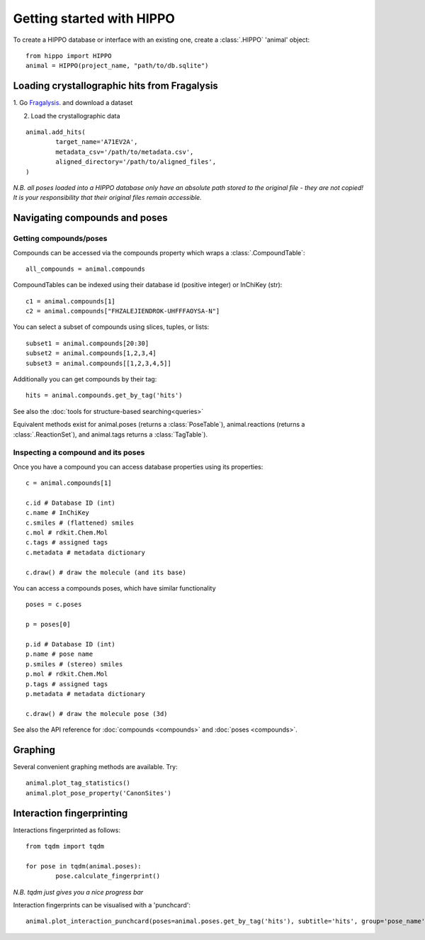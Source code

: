 
==========================
Getting started with HIPPO
==========================

To create a HIPPO database or interface with an existing one, create a :class:`.HIPPO` 'animal' object:

::

	from hippo import HIPPO
	animal = HIPPO(project_name, "path/to/db.sqlite")


Loading crystallographic hits from Fragalysis
=============================================

1. Go `Fragalysis
<https://fragalysis.diamond.ac.uk>`_. and download a dataset 

2. Load the crystallographic data

::

	animal.add_hits(
		target_name='A71EV2A',
		metadata_csv='/path/to/metadata.csv',
		aligned_directory='/path/to/aligned_files',
	)

*N.B. all poses loaded into a HIPPO database only have an absolute path stored to the original file - they are not copied! It is your responsibility that their original files remain accessible.*


Navigating compounds and poses
==============================

Getting compounds/poses
-----------------------

Compounds can be accessed via the compounds property which wraps a :class:`.CompoundTable`:

::

	all_compounds = animal.compounds

CompoundTables can be indexed using their database id (positive integer) or InChiKey (str):

::

	c1 = animal.compounds[1]
	c2 = animal.compounds["FHZALEJIENDROK-UHFFFAOYSA-N"]

You can select a subset of compounds using slices, tuples, or lists:

::

	subset1 = animal.compounds[20:30]
	subset2 = animal.compounds[1,2,3,4]
	subset3 = animal.compounds[[1,2,3,4,5]]

Additionally you can get compounds by their tag:

::
	
	hits = animal.compounds.get_by_tag('hits')

See also the :doc:`tools for structure-based searching<queries>`

Equivalent methods exist for animal.poses (returns a :class:`PoseTable`), animal.reactions (returns a :class:`.ReactionSet`), and animal.tags returns a :class:`TagTable`).

Inspecting a compound and its poses
-----------------------------------

Once you have a compound you can access database properties using its properties:

::

	c = animal.compounds[1]

	c.id # Database ID (int)
	c.name # InChiKey
	c.smiles # (flattened) smiles
	c.mol # rdkit.Chem.Mol
	c.tags # assigned tags
	c.metadata # metadata dictionary
	
	c.draw() # draw the molecule (and its base)

You can access a compounds poses, which have similar functionality

::

	poses = c.poses

	p = poses[0]

	p.id # Database ID (int)
	p.name # pose name
	p.smiles # (stereo) smiles
	p.mol # rdkit.Chem.Mol
	p.tags # assigned tags
	p.metadata # metadata dictionary
	
	c.draw() # draw the molecule pose (3d)

See also the API reference for :doc:`compounds <compounds>` and :doc:`poses <compounds>`.

Graphing
========

Several convenient graphing methods are available. Try:

::

	animal.plot_tag_statistics()
	animal.plot_pose_property('CanonSites')


Interaction fingerprinting
==========================

Interactions fingerprinted as follows:

::

	from tqdm import tqdm

	for pose in tqdm(animal.poses):
		pose.calculate_fingerprint()

*N.B. tqdm just gives you a nice progress bar*

Interaction fingerprints can be visualised with a 'punchcard':

::

	animal.plot_interaction_punchcard(poses=animal.poses.get_by_tag('hits'), subtitle='hits', group='pose_name')
